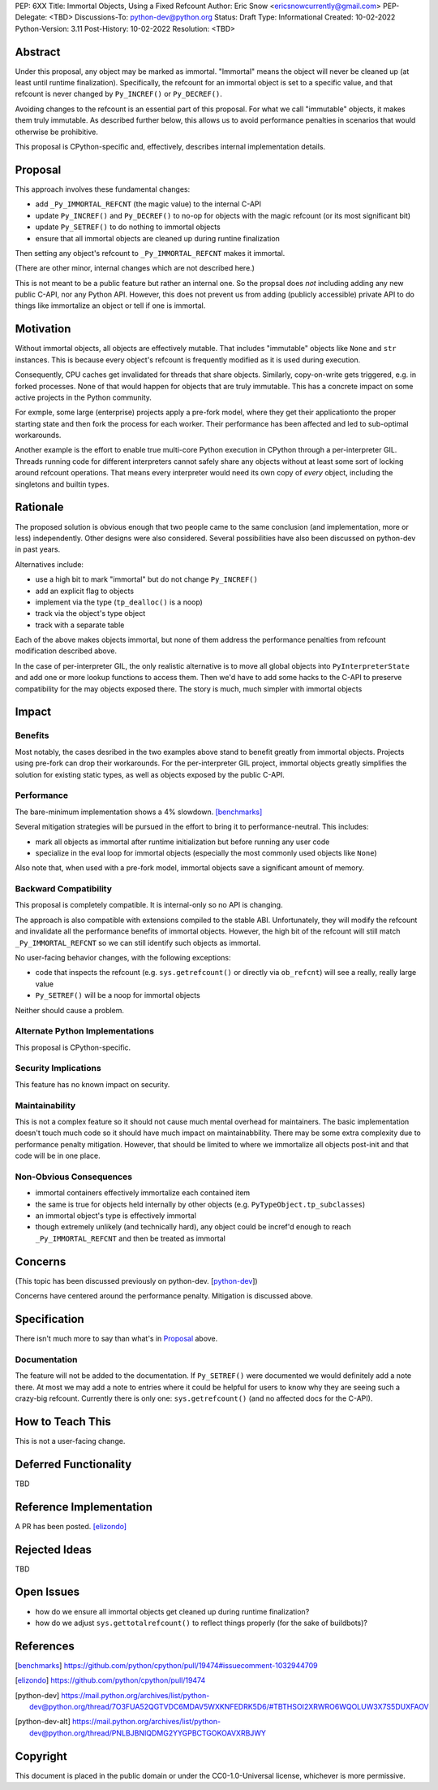 PEP: 6XX
Title: Immortal Objects, Using a Fixed Refcount
Author: Eric Snow <ericsnowcurrently@gmail.com>
PEP-Delegate: <TBD>
Discussions-To: python-dev@python.org
Status: Draft
Type: Informational
Created: 10-02-2022
Python-Version: 3.11
Post-History: 10-02-2022
Resolution: <TBD>


Abstract
========

Under this proposal, any object may be marked as immortal.
"Immortal" means the object will never be cleaned up (at least until
runtime finalization).  Specifically, the refcount for an immortal
object is set to a specific value, and that refcount is never
changed by ``Py_INCREF()`` or ``Py_DECREF()``.

Avoiding changes to the refcount is an essential part of this
proposal.  For what we call "immutable" objects, it makes them
truly immutable.  As described further below, this allows us
to avoid performance penalties in scenarios that
would otherwise be prohibitive.

This proposal is CPython-specific and, effectively, describes
internal implementation details.


Proposal
========

This approach involves these fundamental changes:

* add ``_Py_IMMORTAL_REFCNT`` (the magic value) to the internal C-API
* update ``Py_INCREF()`` and ``Py_DECREF()`` to no-op for objects with
  the magic refcount (or its most significant bit)
* update ``Py_SETREF()`` to do nothing to immortal objects
* ensure that all immortal objects are cleaned up during
  runtine finalization

Then setting any object's refcount to ``_Py_IMMORTAL_REFCNT``
makes it immortal.

(There are other minor, internal changes which are not described here.)

This is not meant to be a public feature but rather an internal one.
So the propsal does *not* including adding any new public C-API,
nor any Python API.  However, this does not prevent us from
adding (publicly accessible) private API to do things
like immortalize an object or tell if one
is immortal.


Motivation
==========

Without immortal objects, all objects are effectively mutable.  That
includes "immutable" objects like ``None`` and ``str`` instances.
This is because every object's refcount is frequently modified
as it is used during execution.

Consequently, CPU caches get invalidated for threads that share objects.
Similarly, copy-on-write gets triggered, e.g. in forked processes.
None of that would happen for objects that are truly immutable.
This has a concrete impact on some active projects
in the Python community.

For exmple, some large (enterprise) projects apply a pre-fork model,
where they get their applicationto the proper starting state and
then fork the process for each worker.  Their performance has
been affected and led to sub-optimal workarounds.

Another example is the effort to enable true multi-core Python execution
in CPython through a per-interpreter GIL.  Threads running code for
different interpreters cannot safely share any objects without
at least some sort of locking around refcount operations.
That means every interpreter would need its own
copy of *every* object, including the
singletons and builtin types.


Rationale
=========

The proposed solution is obvious enough that two people came to the
same conclusion (and implementation, more or less) independently.
Other designs were also considered.  Several possibilities
have also been discussed on python-dev in past years.

Alternatives include:

* use a high bit to mark "immortal" but do not change ``Py_INCREF()``
* add an explicit flag to objects
* implement via the type (``tp_dealloc()`` is a noop)
* track via the object's type object
* track with a separate table

Each of the above makes objects immortal, but none of them address
the performance penalties from refcount modification described above.

In the case of per-interpreter GIL, the only realistic alternative
is to move all global objects into ``PyInterpreterState`` and add
one or more lookup functions to access them.  Then we'd have to
add some hacks to the C-API to preserve compatibility for the
may objects exposed there.  The story is much, much simpler
with immortal objects


Impact
======

Benefits
--------

Most notably, the cases desribed in the two examples above stand
to benefit greatly from immortal objects.  Projects using pre-fork
can drop their workarounds.  For the per-interpreter GIL project,
immortal objects greatly simplifies the solution for existing static
types, as well as objects exposed by the public C-API.

Performance
-----------

The bare-minimum implementation shows a 4% slowdown. [benchmarks]_

Several mitigation strategies will be pursued in the effort to bring
it to performance-neutral.  This includes:

* mark all objects as immortal after runtime initialization but before
  running any user code
* specialize in the eval loop for immortal objects
  (especially the most commonly used objects like ``None``)

Also note that, when used with a pre-fork model, immortal objects
save a significant amount of memory.

Backward Compatibility
-----------------------

This proposal is completely compatible.  It is internal-only so no API
is changing.

The approach is also compatible with extensions compiled to the stable
ABI.  Unfortunately, they will modify the refcount and invalidate all
the performance benefits of immortal objects.  However, the high bit
of the refcount will still match ``_Py_IMMORTAL_REFCNT`` so we can
still identify such objects as immortal.

No user-facing behavior changes, with the following exceptions:

* code that inspects the refcount (e.g. ``sys.getrefcount()``
  or directly via ``ob_refcnt``) will see a really, really large
  value
* ``Py_SETREF()`` will be a noop for immortal objects

Neither should cause a problem.

Alternate Python Implementations
--------------------------------

This proposal is CPython-specific.

Security Implications
---------------------

This feature has no known impact on security.

Maintainability
---------------

This is not a complex feature so it should not cause much mental
overhead for maintainers.  The basic implementation doesn't touch
much code so it should have much impact on maintainabbility.  There
may be some extra complexity due to performance penalty mitigation.
However, that should be limited to where we immortalize all
objects post-init and that code will be in one place.

Non-Obvious Consequences
------------------------

* immortal containers effectively immortalize each contained item
* the same is true for objects held internally by other objects
  (e.g. ``PyTypeObject.tp_subclasses``)
* an immortal object's type is effectively immortal
* though extremely unlikely (and technically hard), any object could
  be incref'd enough to reach ``_Py_IMMORTAL_REFCNT`` and then
  be treated as immortal


Concerns
========

(This topic has been discussed previously on python-dev. [python-dev_])

Concerns have centered around the performance penalty.
Mitigation is discussed above.


Specification
=============

There isn't much more to say than what's in `Proposal`_ above.

Documentation
-------------

The feature will not be added to the documentation.  If ``Py_SETREF()``
were documented we would definitely add a note there.  At most we may
add a note to entries where it could be helpful for users to know
why they are seeing such a crazy-big refcount.  Currently there
is only one: ``sys.getrefcount()`` (and no affected
docs for the C-API).


How to Teach This
=================

This is not a user-facing change.


Deferred Functionality
======================

TBD


Reference Implementation
========================

A PR has been posted. [elizondo]_


Rejected Ideas
==============

TBD


Open Issues
===========

* how do we ensure all immortal objects get cleaned up during runtime finalization?
* how do we adjust ``sys.gettotalrefcount()`` to reflect things properly (for the sake of buildbots)?


References
==========

.. [benchmarks]
   https://github.com/python/cpython/pull/19474#issuecomment-1032944709
.. [elizondo]
   https://github.com/python/cpython/pull/19474
.. [python-dev]
   https://mail.python.org/archives/list/python-dev@python.org/thread/7O3FUA52QGTVDC6MDAV5WXKNFEDRK5D6/#TBTHSOI2XRWRO6WQOLUW3X7S5DUXFAOV
.. [python-dev-alt]
   https://mail.python.org/archives/list/python-dev@python.org/thread/PNLBJBNIQDMG2YYGPBCTGOKOAVXRBJWY


Copyright
=========

This document is placed in the public domain or under the
CC0-1.0-Universal license, whichever is more permissive.



..
    Local Variables:
    mode: indented-text
    indent-tabs-mode: nil
    sentence-end-double-space: t
    fill-column: 70
    coding: utf-8
    End:
